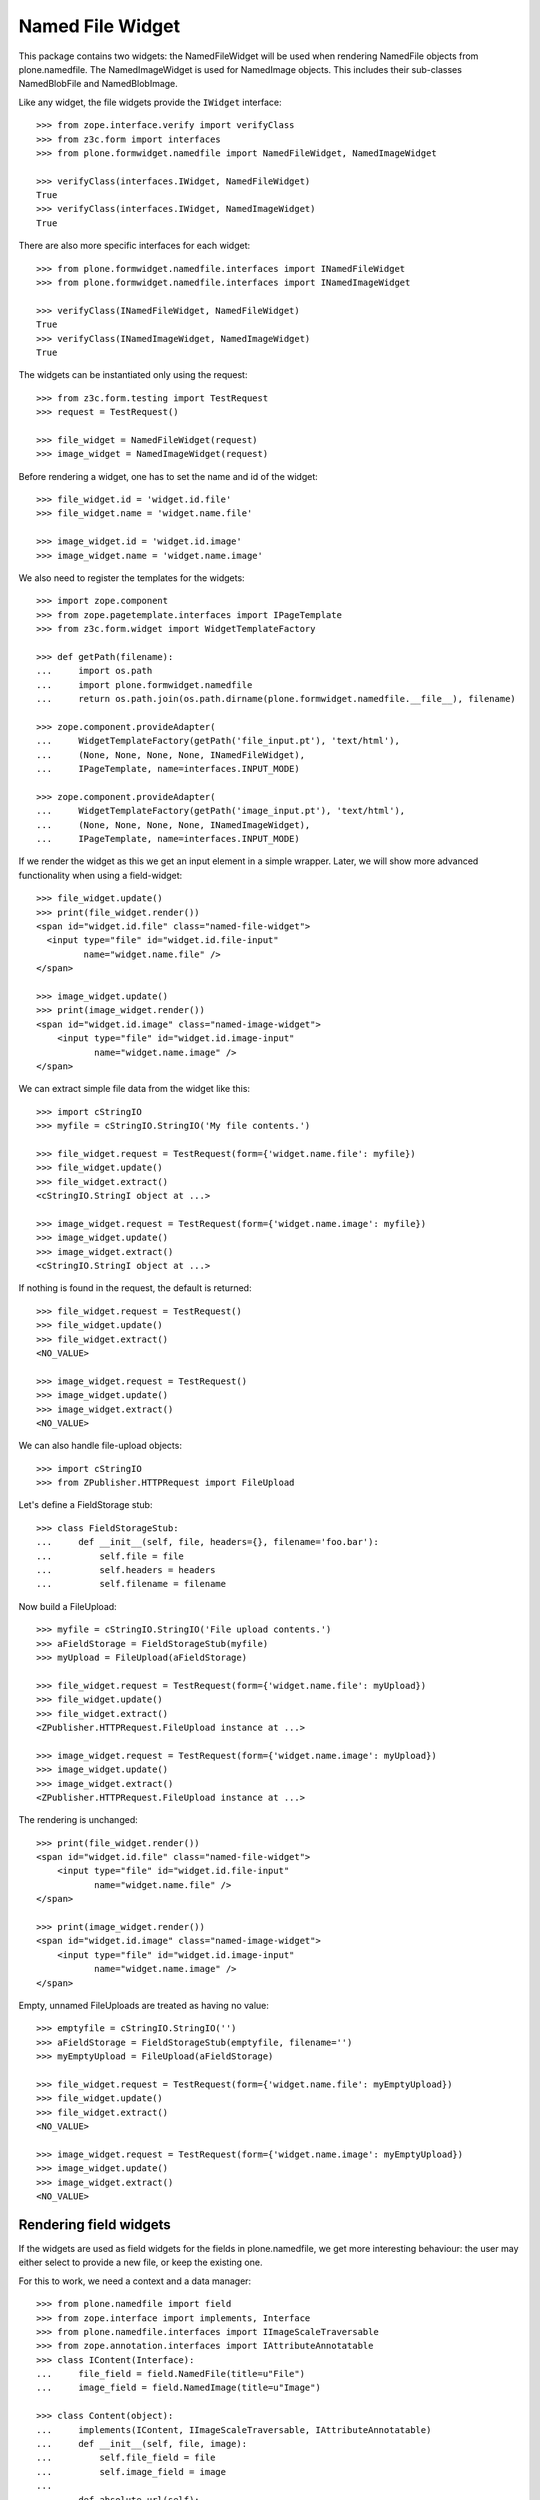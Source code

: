 =================
Named File Widget
=================

This package contains two widgets: the NamedFileWidget will be used when
rendering NamedFile objects from plone.namedfile. The NamedImageWidget is used
for NamedImage objects. This includes their sub-classes NamedBlobFile and
NamedBlobImage.

Like any widget, the file widgets provide the ``IWidget`` interface::

  >>> from zope.interface.verify import verifyClass
  >>> from z3c.form import interfaces
  >>> from plone.formwidget.namedfile import NamedFileWidget, NamedImageWidget

  >>> verifyClass(interfaces.IWidget, NamedFileWidget)
  True
  >>> verifyClass(interfaces.IWidget, NamedImageWidget)
  True

There are also more specific interfaces for each widget::

    >>> from plone.formwidget.namedfile.interfaces import INamedFileWidget
    >>> from plone.formwidget.namedfile.interfaces import INamedImageWidget

    >>> verifyClass(INamedFileWidget, NamedFileWidget)
    True
    >>> verifyClass(INamedImageWidget, NamedImageWidget)
    True

The widgets can be instantiated only using the request::

  >>> from z3c.form.testing import TestRequest
  >>> request = TestRequest()

  >>> file_widget = NamedFileWidget(request)
  >>> image_widget = NamedImageWidget(request)

Before rendering a widget, one has to set the name and id of the widget::

  >>> file_widget.id = 'widget.id.file'
  >>> file_widget.name = 'widget.name.file'

  >>> image_widget.id = 'widget.id.image'
  >>> image_widget.name = 'widget.name.image'

We also need to register the templates for the widgets::

  >>> import zope.component
  >>> from zope.pagetemplate.interfaces import IPageTemplate
  >>> from z3c.form.widget import WidgetTemplateFactory

  >>> def getPath(filename):
  ...     import os.path
  ...     import plone.formwidget.namedfile
  ...     return os.path.join(os.path.dirname(plone.formwidget.namedfile.__file__), filename)

  >>> zope.component.provideAdapter(
  ...     WidgetTemplateFactory(getPath('file_input.pt'), 'text/html'),
  ...     (None, None, None, None, INamedFileWidget),
  ...     IPageTemplate, name=interfaces.INPUT_MODE)

  >>> zope.component.provideAdapter(
  ...     WidgetTemplateFactory(getPath('image_input.pt'), 'text/html'),
  ...     (None, None, None, None, INamedImageWidget),
  ...     IPageTemplate, name=interfaces.INPUT_MODE)

If we render the widget as this we get an input element in a simple wrapper.
Later, we will show more advanced functionality when using a field-widget::

  >>> file_widget.update()
  >>> print(file_widget.render())
  <span id="widget.id.file" class="named-file-widget">
    <input type="file" id="widget.id.file-input"
           name="widget.name.file" />
  </span>

  >>> image_widget.update()
  >>> print(image_widget.render())
  <span id="widget.id.image" class="named-image-widget">
      <input type="file" id="widget.id.image-input"
             name="widget.name.image" />
  </span>

We can extract simple file data from the widget like this::

  >>> import cStringIO
  >>> myfile = cStringIO.StringIO('My file contents.')

  >>> file_widget.request = TestRequest(form={'widget.name.file': myfile})
  >>> file_widget.update()
  >>> file_widget.extract()
  <cStringIO.StringI object at ...>

  >>> image_widget.request = TestRequest(form={'widget.name.image': myfile})
  >>> image_widget.update()
  >>> image_widget.extract()
  <cStringIO.StringI object at ...>

If nothing is found in the request, the default is returned::

  >>> file_widget.request = TestRequest()
  >>> file_widget.update()
  >>> file_widget.extract()
  <NO_VALUE>

  >>> image_widget.request = TestRequest()
  >>> image_widget.update()
  >>> image_widget.extract()
  <NO_VALUE>

We can also handle file-upload objects::

  >>> import cStringIO
  >>> from ZPublisher.HTTPRequest import FileUpload

Let's define a FieldStorage stub::

  >>> class FieldStorageStub:
  ...     def __init__(self, file, headers={}, filename='foo.bar'):
  ...         self.file = file
  ...         self.headers = headers
  ...         self.filename = filename

Now build a FileUpload::

  >>> myfile = cStringIO.StringIO('File upload contents.')
  >>> aFieldStorage = FieldStorageStub(myfile)
  >>> myUpload = FileUpload(aFieldStorage)

  >>> file_widget.request = TestRequest(form={'widget.name.file': myUpload})
  >>> file_widget.update()
  >>> file_widget.extract()
  <ZPublisher.HTTPRequest.FileUpload instance at ...>

  >>> image_widget.request = TestRequest(form={'widget.name.image': myUpload})
  >>> image_widget.update()
  >>> image_widget.extract()
  <ZPublisher.HTTPRequest.FileUpload instance at ...>

The rendering is unchanged::

  >>> print(file_widget.render())
  <span id="widget.id.file" class="named-file-widget">
      <input type="file" id="widget.id.file-input"
             name="widget.name.file" />
  </span>

  >>> print(image_widget.render())
  <span id="widget.id.image" class="named-image-widget">
      <input type="file" id="widget.id.image-input"
             name="widget.name.image" />
  </span>

Empty, unnamed FileUploads are treated as having no value::

  >>> emptyfile = cStringIO.StringIO('')
  >>> aFieldStorage = FieldStorageStub(emptyfile, filename='')
  >>> myEmptyUpload = FileUpload(aFieldStorage)

  >>> file_widget.request = TestRequest(form={'widget.name.file': myEmptyUpload})
  >>> file_widget.update()
  >>> file_widget.extract()
  <NO_VALUE>

  >>> image_widget.request = TestRequest(form={'widget.name.image': myEmptyUpload})
  >>> image_widget.update()
  >>> image_widget.extract()
  <NO_VALUE>


Rendering field widgets
-----------------------

If the widgets are used as field widgets for the fields in plone.namedfile,
we get more interesting behaviour: the user may either select to provide a
new file, or keep the existing one.

For this to work, we need a context and a data manager::

  >>> from plone.namedfile import field
  >>> from zope.interface import implements, Interface
  >>> from plone.namedfile.interfaces import IImageScaleTraversable
  >>> from zope.annotation.interfaces import IAttributeAnnotatable
  >>> class IContent(Interface):
  ...     file_field = field.NamedFile(title=u"File")
  ...     image_field = field.NamedImage(title=u"Image")

  >>> class Content(object):
  ...     implements(IContent, IImageScaleTraversable, IAttributeAnnotatable)
  ...     def __init__(self, file, image):
  ...         self.file_field = file
  ...         self.image_field = image
  ...
  ...     def absolute_url(self):
  ...         return 'http://example.com/content1'

  >>> content = Content(None, None)

  >>> from z3c.form.datamanager import AttributeField
  >>> from zope.component import provideAdapter
  >>> provideAdapter(AttributeField)

  >>> from plone.formwidget.namedfile import NamedFileFieldWidget
  >>> from plone.formwidget.namedfile import NamedImageFieldWidget

  >>> file_widget = NamedFileFieldWidget(IContent['file_field'], TestRequest())
  >>> image_widget = NamedImageFieldWidget(IContent['image_field'], TestRequest())

  >>> file_widget.context = content
  >>> image_widget.context = content

  >>> file_widget.id = 'widget.id.file'
  >>> file_widget.name = 'widget.name.file'

  >>> image_widget.id = 'widget.id.image'
  >>> image_widget.name = 'widget.name.image'

At first, there is no value, so the behaviour is much like before::

  >>> file_widget.update()
  >>> print(file_widget.render())
  <span id="widget.id.file" class="named-file-widget required namedfile-field">
      <input type="file" id="widget.id.file-input"
             name="widget.name.file" />
  </span>

  >>> image_widget.update()
  >>> print(image_widget.render())
  <span id="widget.id.image" class="named-image-widget required namedimage-field">
      <input type="file" id="widget.id.image-input"
             name="widget.name.image" />
  </span>

However, if we now set a value, we will have the option of keeping it,
or changing it.  The filename can handle unicode and international
characters::

  >>> from plone.namedfile import NamedFile, NamedImage
  >>> file_widget.value = NamedFile(data='My file data',
  ...                               filename=unicode('data_深.txt', 'utf-8'))
  >>> image_widget.value = NamedImage(data='My image data', filename=u'faux.png')

  >>> file_widget.update()
  >>> print(file_widget.render())
  <... id="widget.id.file" class="named-file-widget required namedfile-field">...
  <a href="http://127.0.0.1/++widget++widget.name.file/@@download/data_%E6%B7%B1.txt" >data_深.txt</a>...
  <input type="radio"... id="widget.id.file-nochange"...
  <input type="radio"... id="widget.id.file-replace"...
  <input type="file"... id="widget.id.file-input"...

  >>> image_widget.update()
  >>> print(image_widget.render())
  <... id="widget.id.image" class="named-image-widget required namedimage-field">...
  <a href="http://127.0.0.1/++widget++widget.name.image/@@download/faux.png" >faux.png</a>...
  <input type="radio"... id="widget.id.image-nochange"...
  <input type="radio"... id="widget.id.image-replace"...
  <input type="file"... id="widget.id.image-input"...

Since we did not upload a real image, no scale is shown.

Notice how there are radio buttons to decide whether to upload a new file or
keep the existing one. If the '.action' field is not submitted or is
empty, the behaviour is the same as before::

  >>> myfile = cStringIO.StringIO('File upload contents.')
  >>> aFieldStorage = FieldStorageStub(myfile, filename='test2.txt')
  >>> myUpload = FileUpload(aFieldStorage)

  >>> file_widget.request = TestRequest(form={'widget.name.file': myUpload})
  >>> file_widget.update()
  >>> file_widget.extract()
  <ZPublisher.HTTPRequest.FileUpload instance at ...>

  >>> myfile = cStringIO.StringIO('Random image content.')
  >>> aFieldStorage = FieldStorageStub(myfile, filename='faux2.png')
  >>> myUpload = FileUpload(aFieldStorage)

  >>> image_widget.request = TestRequest(form={'widget.name.image': myUpload})
  >>> image_widget.update()
  >>> image_widget.extract()
  <ZPublisher.HTTPRequest.FileUpload instance at ...>

If the widgets are rendered again, the newly uploaded files will be shown::

  >>> print(file_widget.render())
  <... id="widget.id.file" class="named-file-widget required namedfile-field">...
  <a href="http://127.0.0.1/++widget++widget.name.file/@@download/test2.txt" >test2.txt</a>...
  <input type="radio"... id="widget.id.file-nochange"...
  <input type="radio"... id="widget.id.file-replace"...
  <input type="file"... id="widget.id.file-input"...

  >>> print(image_widget.render())
  <... id="widget.id.image" class="named-image-widget required namedimage-field">...
  <img src="http://127.0.0.1/++widget++widget.name.image/@@download/faux2.png" width="128" />...
  <a href="http://127.0.0.1/++widget++widget.name.image/@@download/faux2.png" >faux2.png</a>...
  <input type="radio"... id="widget.id.image-nochange"...
  <input type="radio"... id="widget.id.image-replace"...
  <input type="file"... id="widget.id.image-input"...

However, if we provide the '.action' field, we get back the value currently
stored in the field::

  >>> content.file_field = NamedFile(data='My file data', filename=u'data.txt')
  >>> content.image_field = NamedImage(data='My image data', filename=u'faux.png')

  >>> file_widget.value = content.file_field
  >>> image_widget.value = content.image_field

  >>> file_widget.request = TestRequest(form={'widget.name.file': '', 'widget.name.file.action': 'nochange'})
  >>> file_widget.update()
  >>> file_widget.extract() is content.file_field
  True

  >>> myfile = cStringIO.StringIO('Random image content.')
  >>> aFieldStorage = FieldStorageStub(myfile, filename='faux2.png')
  >>> myUpload = FileUpload(aFieldStorage)

  >>> image_widget.request = TestRequest(form={'widget.name.image': '', 'widget.name.image.action': 'nochange'})
  >>> image_widget.update()
  >>> image_widget.extract() is content.image_field
  True


Download view
-------------

The download view extracts the image/file data, the widget template output uses
this view to display the image itself or link to the file::

  >>> from plone.formwidget.namedfile.widget import Download
  >>> request = TestRequest()
  >>> view = Download(image_widget, request)
  >>> view()
  'My image data'
  >>> request.response.getHeader('Content-Disposition')
  "attachment; filename*=UTF-8''faux.png"

  >>> request = TestRequest()
  >>> view = Download(file_widget, request)
  >>> view()
  'My file data'
  >>> request.response.getHeader('Content-Disposition')
  "attachment; filename*=UTF-8''data.txt"

The URL will influence the name of the file as reported to the browser, but
doesn't stop it being found::

  >>> request = TestRequest()
  >>> view = Download(file_widget, request)
  >>> view = view.publishTraverse(request, 'daisy.txt')
  >>> view()
  'My file data'
  >>> request.response.getHeader('Content-Disposition')
  "attachment; filename*=UTF-8''daisy.txt"

Any additional traversal will result in an error::

  >>> request = TestRequest()
  >>> view = Download(file_widget, request)
  >>> view = view.publishTraverse(request, 'cows')
  >>> view = view.publishTraverse(request, 'daisy.txt')
  Traceback (most recent call last):
  ...
  NotFound: ... 'daisy.txt'


The converter
-------------

This package comes with a data converter that can convert a file upload
instance to a named file. It is registered to work on all named file/image
instances and the two named file/image widgets::

  >>> from plone.formwidget.namedfile.converter import NamedDataConverter
  >>> provideAdapter(NamedDataConverter)

  >>> from zope.component import getMultiAdapter
  >>> from z3c.form.interfaces import IDataConverter

  >>> file_converter = getMultiAdapter((IContent['file_field'], file_widget), IDataConverter)
  >>> image_converter = getMultiAdapter((IContent['image_field'], image_widget), IDataConverter)

A value of None or '' results in the field's missing_value being returned::

  >>> file_converter.toFieldValue(u'') is IContent['file_field'].missing_value
  True
  >>> file_converter.toFieldValue(None) is IContent['file_field'].missing_value
  True

  >>> image_converter.toFieldValue(u'') is IContent['image_field'].missing_value
  True
  >>> image_converter.toFieldValue(None) is IContent['image_field'].missing_value
  True

A named file/image instance is returned as-is::

  >>> file_converter.toFieldValue(content.file_field) is content.file_field
  True
  >>> image_converter.toFieldValue(content.image_field) is content.image_field
  True

A data string is converted to the appropriate type::

  >>> file_converter.toFieldValue('some file content')
  <plone.namedfile.file.NamedFile object at ...>

  >>> image_converter.toFieldValue('random data')
  <plone.namedfile.file.NamedImage object at ...>

A FileUpload object is converted to the appropriate type, preserving filename,
and possibly handling international characters in filenames.
The content type sent by the browser will be ignored because it's unreliable
- it's left to the implementation of the file field to determine the proper
content type::

  >>> myfile = cStringIO.StringIO('File upload contents.')
  >>> # \xc3\xb8 is UTF-8 for a small letter o with slash
  >>> aFieldStorage = FieldStorageStub(myfile, filename='rand\xc3\xb8m.txt',
  ...     headers={'Content-Type': 'text/x-dummy'})
  >>> file_obj = file_converter.toFieldValue(FileUpload(aFieldStorage))
  >>> file_obj.data
  'File upload contents.'
  >>> file_obj.filename
  u'rand\xf8m.txt'

Content type from headers sent by browser should be ignored::

  >>> file_obj.contentType != 'text/x-dummy'
  True

  >>> myfile = cStringIO.StringIO('Random image content.')
  >>> aFieldStorage = FieldStorageStub(myfile, filename='random.png', headers={'Content-Type': 'image/x-dummy'})
  >>> image_obj = image_converter.toFieldValue(FileUpload(aFieldStorage))
  >>> image_obj.data
  'Random image content.'
  >>> image_obj.filename
  u'random.png'
  >>> image_obj.contentType != 'image/x-dummy'
  True


However, a zero-length, unnamed FileUpload results in the field's missing_value
being returned::

  >>> myfile = cStringIO.StringIO('')
  >>> aFieldStorage = FieldStorageStub(myfile, filename='', headers={'Content-Type': 'application/octet-stream'})
  >>> field_value = file_converter.toFieldValue(FileUpload(aFieldStorage))
  >>> field_value is IContent['file_field'].missing_value
  True
  >>> field_value = image_converter.toFieldValue(FileUpload(aFieldStorage))
  >>> field_value is IContent['image_field'].missing_value
  True


The Base64Converter for ASCII fields
------------------------------------

There is another converter, which converts between a NamedFile or file upload
instance and base64 encoded data, which can be stored in a ASCII field::

  >>> from zope import schema
  >>> from zope.interface import implements, Interface
  >>> class IASCIIContent(Interface):
  ...     file_field = schema.ASCII(title=u"File")
  ...     image_field = schema.ASCII(title=u"Image")

  >>> from plone.formwidget.namedfile.converter import Base64Converter
  >>> provideAdapter(Base64Converter)

  >>> from zope.component import getMultiAdapter
  >>> from z3c.form.interfaces import IDataConverter

  >>> ascii_file_converter = getMultiAdapter(
  ...     (IASCIIContent['file_field'], file_widget),
  ...     IDataConverter
  ... )
  >>> ascii_image_converter = getMultiAdapter(
  ...     (IASCIIContent['image_field'], image_widget),
  ...     IDataConverter
  ... )

A value of None or '' results in the field's missing_value being returned::

  >>> ascii_file_converter.toFieldValue(u'') is IASCIIContent['file_field'].missing_value
  True
  >>> ascii_file_converter.toFieldValue(None) is IASCIIContent['file_field'].missing_value
  True

  >>> ascii_image_converter.toFieldValue(u'') is IASCIIContent['image_field'].missing_value
  True
  >>> ascii_image_converter.toFieldValue(None) is IASCIIContent['image_field'].missing_value
  True

A named file/image instance is returned as Base 64 encoded string in the
following form::

  filenameb64:BASE64_ENCODED_FILENAME;data64:BASE64_ENCODED_DATA

Like so::

  >>> ascii_file_converter.toFieldValue(
  ...     NamedFile(data='testfile', filename=u'test.txt'))
  'filenameb64:dGVzdC50eHQ=;datab64:dGVzdGZpbGU='
  >>> ascii_image_converter.toFieldValue(
  ...     NamedImage(data='testimage', filename=u'test.png'))
  'filenameb64:dGVzdC5wbmc=;datab64:dGVzdGltYWdl'

A Base 64 encoded structure like descibed above is converted to the appropriate
type::

  >>> afile = ascii_file_converter.toWidgetValue(
  ...     'filenameb64:dGVzdC50eHQ=;datab64:dGVzdGZpbGU=')
  >>> afile
  <plone.namedfile.file.NamedFile object at ...>
  >>> afile.data
  'testfile'
  >>> afile.filename
  u'test.txt'

  >>> aimage = ascii_image_converter.toWidgetValue(
  ...     'filenameb64:dGVzdC5wbmc=;datab64:dGVzdGltYWdl')
  >>> aimage
  <plone.namedfile.file.NamedImage object at ...>
  >>> aimage.data
  'testimage'
  >>> aimage.filename
  u'test.png'

Finally, some tests with image uploads converted to the field value.

Convert a file upload to the Base 64 encoded field value and handle the
filename too::


  >>> myfile = cStringIO.StringIO('File upload contents.')
  >>> # \xc3\xb8 is UTF-8 for a small letter o with slash
  >>> aFieldStorage = FieldStorageStub(myfile, filename='rand\xc3\xb8m.txt',
  ...     headers={'Content-Type': 'text/x-dummy'})
  >>> ascii_file_converter.toFieldValue(FileUpload(aFieldStorage))
  'filenameb64:cmFuZMO4bS50eHQ=;datab64:RmlsZSB1cGxvYWQgY29udGVudHMu'

A zero-length, unnamed FileUpload results in the field's missing_value
being returned::

  >>> myfile = cStringIO.StringIO('')
  >>> aFieldStorage = FieldStorageStub(myfile, filename='', headers={'Content-Type': 'application/octet-stream'})
  >>> field_value = ascii_file_converter.toFieldValue(FileUpload(aFieldStorage))
  >>> field_value is IASCIIContent['file_field'].missing_value
  True
  >>> field_value = ascii_image_converter.toFieldValue(FileUpload(aFieldStorage))
  >>> field_value is IASCIIContent['image_field'].missing_value
  True


Rendering ASCII field widgets
-----------------------------

The widgets let the user to upload file and image data and select, if previous data should be kept, deleted or overwritten.

First, let's do the setup::

  >>> class ASCIIContent(object):
  ...     implements(IASCIIContent, IImageScaleTraversable, IAttributeAnnotatable)
  ...     def __init__(self, file, image):
  ...         self.file_field = file
  ...         self.image_field = image
  ...
  ...     def absolute_url(self):
  ...         return 'http://example.com/content1'

  >>> content = ASCIIContent(None, None)

  >>> from z3c.form.datamanager import AttributeField
  >>> from zope.component import provideAdapter
  >>> provideAdapter(AttributeField)

  >>> from plone.formwidget.namedfile import NamedFileFieldWidget
  >>> from plone.formwidget.namedfile import NamedImageFieldWidget

  >>> def setup_widget(widget_type, context, set_widget_value=False):
  ...     if widget_type == 'image':
  ...         widget = NamedImageFieldWidget
  ...     else:
  ...         widget = NamedFileFieldWidget
  ...     widget = widget(
  ...         IASCIIContent['{0}_field'.format(widget_type)],
  ...         TestRequest()
  ...     )
  ...     widget.context = context
  ...     widget.id = 'widget.id.{0}'.format(widget_type)
  ...     widget.name = 'widget.name.{0}'.format(widget_type)
  ...
  ...     if set_widget_value:
  ...         converter = globals()['ascii_{0}_converter'.format(widget_type)]
  ...         value = getattr(context, '{0}_field'.format(widget_type))
  ...         widget.value = converter.toWidgetValue(value)
  ...
  ...     return widget

  >>> file_widget = setup_widget('file', content, True)
  >>> image_widget = setup_widget('image', content)


Our content has no value yet::

  >>> file_widget.update()
  >>> print(file_widget.render())
  <span id="widget.id.file" class="named-file-widget required ascii-field">
      <input type="file" id="widget.id.file-input" name="widget.name.file" />
  </span>

  >>> image_widget.update()
  >>> print(image_widget.render())
  <span id="widget.id.image" class="named-image-widget required ascii-field">
      <input type="file" id="widget.id.image-input" name="widget.name.image" />
  </span>


Let's upload data::

  >>> data = cStringIO.StringIO('file 1 content.')
  >>> field_storage = FieldStorageStub(data, filename='file1.txt')
  >>> upload = FileUpload(field_storage)

  >>> file_widget.request = TestRequest(form={'widget.name.file': upload})
  >>> file_widget.update()
  >>> uploaded = file_widget.extract()
  >>> uploaded
  <ZPublisher.HTTPRequest.FileUpload instance at ...>

  >>> content.file_field = ascii_file_converter.toFieldValue(uploaded)
  >>> content.file_field
  'filenameb64:ZmlsZTEudHh0;datab64:ZmlsZSAxIGNvbnRlbnQu'


  >>> data = cStringIO.StringIO('image 1 content.')
  >>> field_storage = FieldStorageStub(data, filename='image1.png')
  >>> upload = FileUpload(field_storage)

  >>> image_widget.request = TestRequest(form={'widget.name.image': upload})
  >>> image_widget.update()
  >>> uploaded = image_widget.extract()
  >>> uploaded
  <ZPublisher.HTTPRequest.FileUpload instance at ...>

  >>> content.image_field = ascii_file_converter.toFieldValue(uploaded)
  >>> content.image_field
  'filenameb64:aW1hZ2UxLnBuZw==;datab64:aW1hZ2UgMSBjb250ZW50Lg=='


Prepare for a new request cycle::

  >>> file_widget = setup_widget('file', content, True)
  >>> image_widget = setup_widget('image', content, True)


The upload shows up in the rendered widget::

  >>> file_widget.update()
  >>> print(file_widget.render())
  <... id="widget.id.file" class="named-file-widget required ascii-field">...
  <a href="http://127.0.0.1/++widget++widget.name.file/@@download/file1.txt" >file1.txt</a>...
  <input type="radio"... id="widget.id.file-nochange"...
  <input type="radio"... id="widget.id.file-replace"...
  <input type="file"... id="widget.id.file-input"...

  >>> image_widget.update()
  >>> print(image_widget.render())
  <... id="widget.id.image" class="named-image-widget required ascii-field">...
  <img src="http://127.0.0.1/++widget++widget.name.image/@@download/image1.png"...
  <a href="http://127.0.0.1/++widget++widget.name.image/@@download/image1.png" >image1.png</a>...
  <input type="radio"... id="widget.id.image-nochange"...
  <input type="radio"... id="widget.id.image-replace"...
  <input type="file"... id="widget.id.image-input"...


Prepare for a new request cycle::

  >>> file_widget = setup_widget('file', content)
  >>> image_widget = setup_widget('image', content)


Now overwrite with other data::

  >>> data = cStringIO.StringIO('random file content')
  >>> field_storage = FieldStorageStub(data, filename='plone.pdf')
  >>> upload = FileUpload(field_storage)

  >>> file_widget.request = TestRequest(form={'widget.name.file': upload, 'widget.name.file.action': 'replace'})
  >>> file_widget.update()
  >>> uploaded = file_widget.extract()
  >>> uploaded
  <ZPublisher.HTTPRequest.FileUpload instance at ...>

  >>> content.file_field = ascii_file_converter.toFieldValue(uploaded)
  >>> content.file_field
  'filenameb64:cGxvbmUucGRm;datab64:cmFuZG9tIGZpbGUgY29udGVudA=='


  >>> data = cStringIO.StringIO('no image')
  >>> field_storage = FieldStorageStub(data, filename='logo.tiff')
  >>> upload = FileUpload(field_storage)

  >>> image_widget.request = TestRequest(form={'widget.name.image': upload, 'widget.name.image.action': 'replace'})
  >>> image_widget.update()
  >>> uploaded = image_widget.extract()
  >>> uploaded
  <ZPublisher.HTTPRequest.FileUpload instance at ...>

  >>> content.image_field = ascii_file_converter.toFieldValue(uploaded)
  >>> content.image_field
  'filenameb64:bG9nby50aWZm;datab64:bm8gaW1hZ2U='


Prepare for a new request cycle::

  >>> file_widget = setup_widget('file', content, True)
  >>> image_widget = setup_widget('image', content, True)


The new image/file shows up in the rendered widget::

  >>> file_widget.update()
  >>> print(file_widget.render())
  <... id="widget.id.file" class="named-file-widget required ascii-field">...
  <a href="http://127.0.0.1/++widget++widget.name.file/@@download/plone.pdf" >plone.pdf</a>...
  <input type="radio"... id="widget.id.file-nochange"...
  <input type="radio"... id="widget.id.file-replace"...
  <input type="file"... id="widget.id.file-input"...

  >>> image_widget.update()
  >>> print(image_widget.render())
  <... id="widget.id.image" class="named-image-widget required ascii-field">...
  <img src="http://127.0.0.1/++widget++widget.name.image/@@download/logo.tiff"...
  <a href="http://127.0.0.1/++widget++widget.name.image/@@download/logo.tiff" >logo.tiff</a>...
  <input type="radio"... id="widget.id.image-nochange"...
  <input type="radio"... id="widget.id.image-replace"...
  <input type="file"... id="widget.id.image-input"...


Prepare for a new request cycle::

  >>> file_widget = setup_widget('file', content)
  >>> image_widget = setup_widget('image', content)

#  >>> interact(locals())

Resubmit, but keep the data::

  >>> file_widget.request = TestRequest(form={'widget.name.file': '', 'widget.name.file.action': 'nochange'})
  >>> file_widget.update()
  >>> uploaded = file_widget.extract()
  >>> uploaded
  <plone.namedfile.file.NamedFile object at ...>

  >>> content.file_field = ascii_file_converter.toFieldValue(uploaded)
  >>> content.file_field
  'filenameb64:cGxvbmUucGRm;datab64:cmFuZG9tIGZpbGUgY29udGVudA=='


  >>> image_widget.request = TestRequest(form={'widget.name.image': '', 'widget.name.image.action': 'nochange'})
  >>> image_widget.update()
  >>> uploaded = image_widget.extract()
  >>> uploaded
  <plone.namedfile.file.NamedFile object at ...>

  >>> content.image_field = ascii_file_converter.toFieldValue(uploaded)
  >>> content.image_field
  'filenameb64:bG9nby50aWZm;datab64:bm8gaW1hZ2U='


Prepare for a new request cycle::

  >>> file_widget = setup_widget('file', content, True)
  >>> image_widget = setup_widget('image', content, True)


The previous image/file should be kept::

  >>> file_widget.update()
  >>> print(file_widget.render())
  <... id="widget.id.file" class="named-file-widget required ascii-field">...
  <a href="http://127.0.0.1/++widget++widget.name.file/@@download/plone.pdf" >plone.pdf</a>...
  <input type="radio"... id="widget.id.file-nochange"...
  <input type="radio"... id="widget.id.file-replace"...
  <input type="file"... id="widget.id.file-input"...

  >>> image_widget.update()
  >>> print(image_widget.render())
  <... id="widget.id.image" class="named-image-widget required ascii-field">...
  <img src="http://127.0.0.1/++widget++widget.name.image/@@download/logo.tiff"...
  <a href="http://127.0.0.1/++widget++widget.name.image/@@download/logo.tiff" >logo.tiff</a>...
  <input type="radio"... id="widget.id.image-nochange"...
  <input type="radio"... id="widget.id.image-replace"...
  <input type="file"... id="widget.id.image-input"...


The Download view on ASCII fields
---------------------------------
::

  >>> class ASCIIContent(object):
  ...     implements(IASCIIContent)
  ...     def __init__(self, file, image):
  ...         self.file_field = file
  ...         self.image_field = image
  ...
  ...     def absolute_url(self):
  ...         return 'http://example.com/content2'

  >>> content = ASCIIContent(
  ...     NamedFile(data="testfile", filename=u"test.txt"),
  ...     NamedImage(data="testimage", filename=u"test.png"))

  >>> from z3c.form.widget import FieldWidget

  >>> ascii_file_widget = FieldWidget(IASCIIContent['file_field'], NamedFileWidget(TestRequest()))
  >>> ascii_file_widget.context = content

  >>> ascii_image_widget = FieldWidget(IASCIIContent['image_field'], NamedImageWidget(TestRequest()))
  >>> ascii_image_widget.context = content

  >>> request = TestRequest()
  >>> view = Download(ascii_file_widget, request)
  >>> view()
  'testfile'

  >>> request.response.getHeader('Content-Disposition')
  "attachment; filename*=UTF-8''test.txt"

  >>> view = Download(ascii_image_widget, request)
  >>> view()
  'testimage'

  >>> request.response.getHeader('Content-Disposition')
  "attachment; filename*=UTF-8''test.png"


The validator
-------------

If the user clicked 'replace' but did not provide a file, we want to get a
validation error::

  >>> from plone.formwidget.namedfile.validator import NamedFileWidgetValidator

If 'action' is omitted and the value is None, we should get a validation error
only when the field is required::

  >>> request = TestRequest(form={'widget.name.file': myfile})
  >>> validator = NamedFileWidgetValidator(content, request, None, IContent['file_field'], file_widget)
  >>> validator.validate(None) is None
  Traceback (most recent call last):
  ...
  RequiredMissing...
  >>> IContent['file_field'].required = False
  >>> validator.validate(None) is None
  True

However, if it is set to 'replace' and there is no value provided, we get the
InvalidState exception from validator.py (its docstring is displayed to the
user)::

  >>> request = TestRequest(form={'widget.name.file': myfile, 'widget.name.file.action': 'replace'})
  >>> validator = NamedFileWidgetValidator(content, request, None, IContent['file_field'], file_widget)
  >>> validator.validate(None)
  Traceback (most recent call last):
  ...
  InvalidState

If we provide a file, all is good::

  >>> request = TestRequest(form={'widget.name.file': myfile, 'widget.name.file.action': 'replace'})
  >>> validator = NamedFileWidgetValidator(content, request, None, IContent['file_field'], file_widget)
  >>> validator.validate(file_obj) is None
  True

Similarly, if we really wanted to remove the file, we won't complain, unless
we again make the field required::

  >>> request = TestRequest(form={'widget.name.file': myfile, 'widget.name.file.action': 'remove'})
  >>> validator = NamedFileWidgetValidator(content, request, None, IContent['file_field'], file_widget)
  >>> validator.validate(None) is None
  True
  >>> IContent['file_field'].required = True
  >>> validator.validate(None) is None
  Traceback (most recent call last):
  ...
  RequiredMissing...
